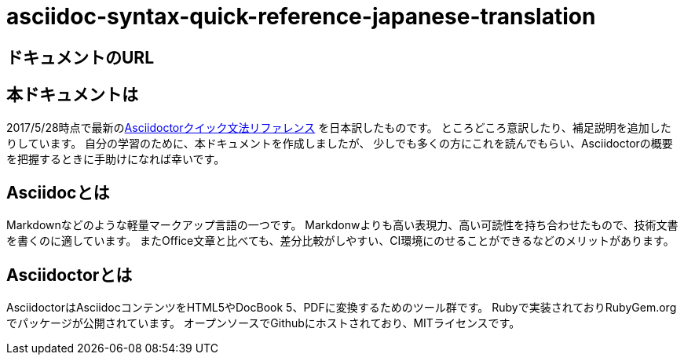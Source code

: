 # asciidoc-syntax-quick-reference-japanese-translation

## ドキュメントのURL


## 本ドキュメントは
2017/5/28時点で最新のlink:http://asciidoctor.org/docs/asciidoc-syntax-quick-reference/[Asciidoctorクイック文法リファレンス] を日本訳したものです。
ところどころ意訳したり、補足説明を追加したりしています。
自分の学習のために、本ドキュメントを作成しましたが、
少しでも多くの方にこれを読んでもらい、Asciidoctorの概要を把握するときに手助けになれば幸いです。

## Asciidocとは
Markdownなどのような軽量マークアップ言語の一つです。
Markdonwよりも高い表現力、高い可読性を持ち合わせたもので、技術文書を書くのに適しています。
またOffice文章と比べても、差分比較がしやすい、CI環境にのせることができるなどのメリットがあります。

## Asciidoctorとは
AsciidoctorはAsciidocコンテンツをHTML5やDocBook 5、PDFに変換するためのツール群です。
Rubyで実装されておりRubyGem.orgでパッケージが公開されています。
オープンソースでGithubにホストされており、MITライセンスです。
